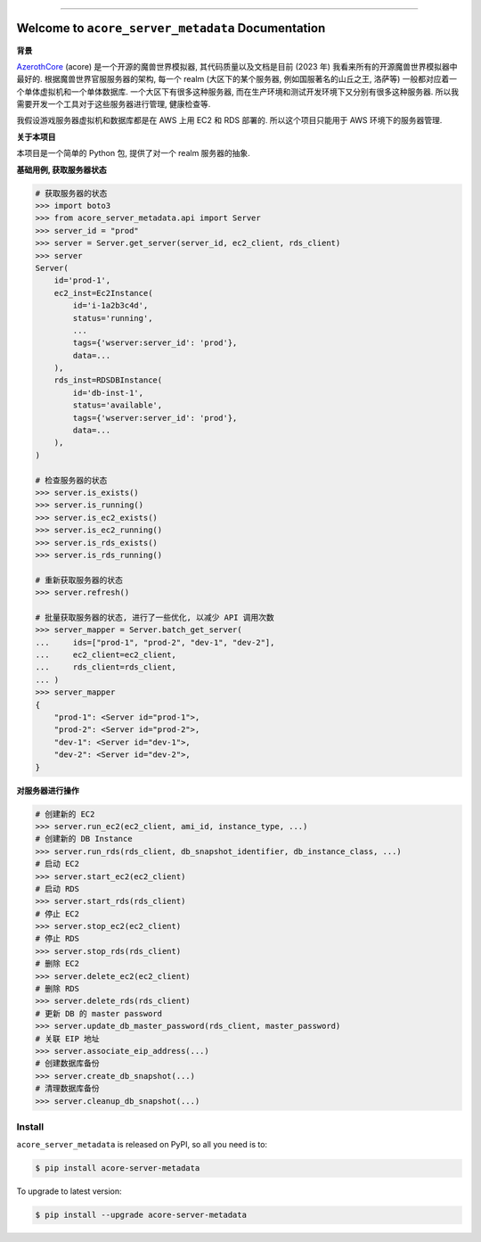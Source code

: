 
.. .. image:: https://readthedocs.org/projects/acore-server-metadata/badge/?version=latest
    :target: https://acore-server-metadata.readthedocs.io/en/latest/
    :alt: Documentation Status

.. image:: https://github.com/MacHu-GWU/acore_server_metadata-project/workflows/CI/badge.svg
    :target: https://github.com/MacHu-GWU/acore_server_metadata-project/actions?query=workflow:CI

.. image:: https://codecov.io/gh/MacHu-GWU/acore_server_metadata-project/branch/main/graph/badge.svg
    :target: https://codecov.io/gh/MacHu-GWU/acore_server_metadata-project

.. image:: https://img.shields.io/pypi/v/acore-server-metadata.svg
    :target: https://pypi.python.org/pypi/acore-server-metadata

.. image:: https://img.shields.io/pypi/l/acore-server-metadata.svg
    :target: https://pypi.python.org/pypi/acore-server-metadata

.. image:: https://img.shields.io/pypi/pyversions/acore-server-metadata.svg
    :target: https://pypi.python.org/pypi/acore-server-metadata

.. image:: https://img.shields.io/badge/Release_History!--None.svg?style=social
    :target: https://github.com/MacHu-GWU/acore_server_metadata-project/blob/main/release-history.rst

.. image:: https://img.shields.io/badge/STAR_Me_on_GitHub!--None.svg?style=social
    :target: https://github.com/MacHu-GWU/acore_server_metadata-project

------

.. .. image:: https://img.shields.io/badge/Link-Document-blue.svg
    :target: https://acore-server-metadata.readthedocs.io/en/latest/

.. .. image:: https://img.shields.io/badge/Link-API-blue.svg
    :target: https://acore-server-metadata.readthedocs.io/en/latest/py-modindex.html

.. image:: https://img.shields.io/badge/Link-Install-blue.svg
    :target: `install`_

.. image:: https://img.shields.io/badge/Link-GitHub-blue.svg
    :target: https://github.com/MacHu-GWU/acore_server_metadata-project

.. image:: https://img.shields.io/badge/Link-Submit_Issue-blue.svg
    :target: https://github.com/MacHu-GWU/acore_server_metadata-project/issues

.. image:: https://img.shields.io/badge/Link-Request_Feature-blue.svg
    :target: https://github.com/MacHu-GWU/acore_server_metadata-project/issues

.. image:: https://img.shields.io/badge/Link-Download-blue.svg
    :target: https://pypi.org/pypi/acore-server-metadata#files


Welcome to ``acore_server_metadata`` Documentation
==============================================================================
**背景**

`AzerothCore <https://www.azerothcore.org/>`_ (acore) 是一个开源的魔兽世界模拟器, 其代码质量以及文档是目前 (2023 年) 我看来所有的开源魔兽世界模拟器中最好的. 根据魔兽世界官服服务器的架构, 每一个 realm (大区下的某个服务器, 例如国服著名的山丘之王, 洛萨等) 一般都对应着一个单体虚拟机和一个单体数据库. 一个大区下有很多这种服务器, 而在生产环境和测试开发环境下又分别有很多这种服务器. 所以我需要开发一个工具对于这些服务器进行管理, 健康检查等.

我假设游戏服务器虚拟机和数据库都是在 AWS 上用 EC2 和 RDS 部署的. 所以这个项目只能用于 AWS 环境下的服务器管理.

**关于本项目**

本项目是一个简单的 Python 包, 提供了对一个 realm 服务器的抽象.

**基础用例, 获取服务器状态**

.. code-block:: python

    # 获取服务器的状态
    >>> import boto3
    >>> from acore_server_metadata.api import Server
    >>> server_id = "prod"
    >>> server = Server.get_server(server_id, ec2_client, rds_client)
    >>> server
    Server(
        id='prod-1',
        ec2_inst=Ec2Instance(
            id='i-1a2b3c4d',
            status='running',
            ...
            tags={'wserver:server_id': 'prod'},
            data=...
        ),
        rds_inst=RDSDBInstance(
            id='db-inst-1',
            status='available',
            tags={'wserver:server_id': 'prod'},
            data=...
        ),
    )

    # 检查服务器的状态
    >>> server.is_exists()
    >>> server.is_running()
    >>> server.is_ec2_exists()
    >>> server.is_ec2_running()
    >>> server.is_rds_exists()
    >>> server.is_rds_running()

    # 重新获取服务器的状态
    >>> server.refresh()

    # 批量获取服务器的状态, 进行了一些优化, 以减少 API 调用次数
    >>> server_mapper = Server.batch_get_server(
    ...     ids=["prod-1", "prod-2", "dev-1", "dev-2"],
    ...     ec2_client=ec2_client,
    ...     rds_client=rds_client,
    ... )
    >>> server_mapper
    {
        "prod-1": <Server id="prod-1">,
        "prod-2": <Server id="prod-2">,
        "dev-1": <Server id="dev-1">,
        "dev-2": <Server id="dev-2">,
    }

**对服务器进行操作**

.. code-block:: python

    # 创建新的 EC2
    >>> server.run_ec2(ec2_client, ami_id, instance_type, ...)
    # 创建新的 DB Instance
    >>> server.run_rds(rds_client, db_snapshot_identifier, db_instance_class, ...)
    # 启动 EC2
    >>> server.start_ec2(ec2_client)
    # 启动 RDS
    >>> server.start_rds(rds_client)
    # 停止 EC2
    >>> server.stop_ec2(ec2_client)
    # 停止 RDS
    >>> server.stop_rds(rds_client)
    # 删除 EC2
    >>> server.delete_ec2(ec2_client)
    # 删除 RDS
    >>> server.delete_rds(rds_client)
    # 更新 DB 的 master password
    >>> server.update_db_master_password(rds_client, master_password)
    # 关联 EIP 地址
    >>> server.associate_eip_address(...)
    # 创建数据库备份
    >>> server.create_db_snapshot(...)
    # 清理数据库备份
    >>> server.cleanup_db_snapshot(...)


.. _install:

Install
------------------------------------------------------------------------------

``acore_server_metadata`` is released on PyPI, so all you need is to:

.. code-block:: console

    $ pip install acore-server-metadata

To upgrade to latest version:

.. code-block:: console

    $ pip install --upgrade acore-server-metadata
